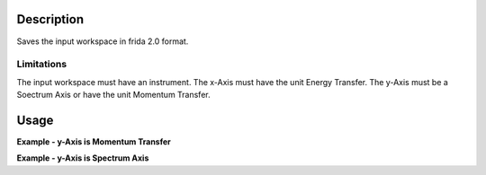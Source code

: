 .. algorithm::

.. summary::

.. alias::

.. properties::

Description
-----------

Saves the input workspace in frida 2.0 format.

Limitations
###########

The input workspace must have an instrument.
The x-Axis must have the unit Energy Transfer.
The y-Axis must be a Soectrum Axis or have the unit Momentum Transfer.


Usage
-----

**Example - y-Axis is Momentum Transfer**

.. testcode:: ExSaveYDA-q


    import os

    #Create workspace with X-Unit = DeltaE, Y-Unit = Momentum Transfer, Instrument and required Sample Log Data
    ws = CreateWorkspace(DataX=range(0,7), DataY=range(0,7), UnitX="DeltaE",VerticalAxisUnit="MomentumTransfer",VerticalAxisValues=range(0,1))

    LoadInstrument(ws,False,InstrumentName="TOFTOF")
    AddSampleLog(ws,"proposal_number","3")
    AddSampleLog(ws, "proposal_title", "A")
    AddSampleLog(ws,"experiment_team","Team name")
    AddSampleLog(ws,"temperature","234.56", LogUnit="F")
    AddSampleLog(ws,"Ei","1.23",LogUnit="meV")

    #Create File
    path = os.path.expanduser("~/saveyda.txt")

    #execute algorithm
    SaveYDA(ws,Filename=path)

    print "File exists: ", os.path.isfile(path)

    with open( path, 'r') as f:
       print f.read()


.. testoutput:: ExSaveYDA-q

    File exists:  True
    Meta:
      format: yaml/frida 2.0
      type: generic tabular data
    History:
      - Proposal number 3
      - A
      - Team name
      - data reduced with mantid
    Coord:
      x: {name: w, unit: meV}
      y: {name: "S(q,w)", unit: meV-1}
      z: {name: q, unit: A-1}
    RPar:
      - name: T
        unit: K
        val: 234.56
        stdv: 0
      - name: Ei
        unit: meV
        val: 1.23
        stdv: 0
    Slices:
      - j: 0
        z: [{val: 0}]
        x: [0.5, 1.5, 2.5, 3.5, 4.5, 5.5]
        y: [0, 1, 2, 3, 4, 5, 6]

.. testcleanup::ExSaveYDA-q

    os.remove(path)
    DeleteWorkspace(ws)

**Example - y-Axis is Spectrum Axis**

.. testcode:: ExSaveYDA-Spectrum

    import os

    ws = CreateWorkspace(DataX=range(0,7), DataY=range(0,7), UnitX="DeltaE")
    LoadInstrument(ws,False,InstrumentName="TOFTOF")
    AddSampleLog(ws,"proposal_number","3")
    AddSampleLog(ws, "proposal_title", "A")
    AddSampleLog(ws,"experiment_team","Team name")
    AddSampleLog(ws,"temperature","234.56", LogUnit="F")
    AddSampleLog(ws,"Ei","1.23",LogUnit="meV")



    path = os.path.expanduser("~/saveyda.txt")


    SaveYDA(ws,Filename=path)

    print "File exists: ", os.path.isfile(path)

    with open( path, 'r') as f:
       print f.read()

.. testoutput:: ExSaveYDA-Spectrum

    File exists:  True
    Meta:
      format: yaml/frida 2.0
      type: generic tabular data
    History:
      - Proposal number 3
      - A
      - Team name
      - data reduced with mantid
    Coord:
      x: {name: w, unit: meV}
      y: {name: "S(q,w)", unit: meV-1}
      z: {name: 2th, unit: deg}
    RPar:
      - name: T
        unit: K
        val: 234.56
        stdv: 0
      - name: Ei
        unit: meV
        val: 1.23
        stdv: 0
    Slices:
      - j: 0
        z: [{val: 14.14999999999997}]
        x: [0.5, 1.5, 2.5, 3.5, 4.5, 5.5]
        y: [0, 1, 2, 3, 4, 5, 6]

.. testcleanup::ExSaveYDA-Spectrum

    os.remove(path)
    DeleteWorkspace(ws)


.. categories::

.. sourcelink::


